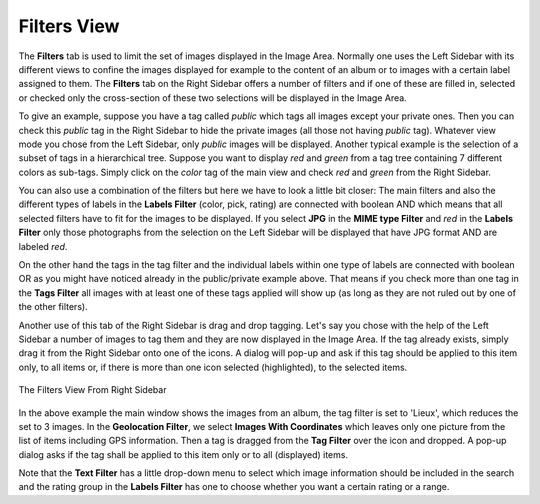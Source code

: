 .. meta::
   :description: digiKam Right Sidebar Filters View
   :keywords: digiKam, documentation, user manual, photo management, open source, free, learn, easy, filters, type-mime, format, labels, comment

.. metadata-placeholder

   :authors: - digiKam Team

   :license: see Credits and License page for details (https://docs.digikam.org/en/credits_license.html)

.. _filters_view:

Filters View
=============

.. contents::

The **Filters** tab is used to limit the set of images displayed in the Image Area. Normally one uses the Left Sidebar with its different views to confine the images displayed for example to the content of an album or to images with a certain label assigned to them. The **Filters** tab on the Right Sidebar offers a number of filters and if one of these are filled in, selected or checked only the cross-section of these two selections will be displayed in the Image Area.

To give an example, suppose you have a tag called *public* which tags all images except your private ones. Then you can check this *public* tag in the Right Sidebar to hide the private images (all those not having *public* tag). Whatever view mode you chose from the Left Sidebar, only *public* images will be displayed. Another typical example is the selection of a subset of tags in a hierarchical tree. Suppose you want to display *red* and *green* from a tag tree containing 7 different colors as sub-tags. Simply click on the *color* tag of the main view and check *red* and *green* from the Right Sidebar.

You can also use a combination of the filters but here we have to look a little bit closer: The main filters and also the different types of labels in the **Labels Filter** (color, pick, rating) are connected with boolean AND which means that all selected filters have to fit for the images to be displayed. If you select **JPG** in the **MIME type Filter** and *red* in the **Labels Filter** only those photographs from the selection on the Left Sidebar will be displayed that have JPG format AND are labeled *red*.

On the other hand the tags in the tag filter and the individual labels within one type of labels are connected with boolean OR as you might have noticed already in the public/private example above. That means if you check more than one tag in the **Tags Filter** all images with at least one of these tags applied will show up (as long as they are not ruled out by one of the other filters).

Another use of this tab of the Right Sidebar is drag and drop tagging. Let's say you chose with the help of the Left Sidebar a number of images to tag them and they are now displayed in the Image Area. If the tag already exists, simply drag it from the Right Sidebar onto one of the icons. A dialog will pop-up and ask if this tag should be applied to this item only, to all items or, if there is more than one icon selected (highlighted), to the selected items.

.. figure:: images/sidebar_filters_view.webp
    :alt:
    :align: center

    The Filters View From Right Sidebar

In the above example the main window shows the images from an album, the tag filter is set to 'Lieux', which reduces the set to 3 images. In the **Geolocation Filter**, we select **Images With Coordinates** which leaves only one picture from the list of items including GPS information. Then a tag is dragged from the **Tag Filter** over the icon and dropped. A pop-up dialog asks if the tag shall be applied to this item only or to all (displayed) items.

Note that the **Text Filter** has a little drop-down menu to select which image information should be included in the search and the rating group in the **Labels Filter** has one to choose whether you want a certain rating or a range.
